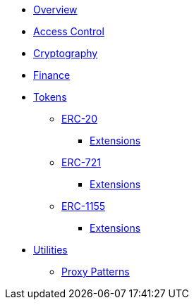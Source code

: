 * xref:index.adoc[Overview]

* xref:access-control.adoc[Access Control]

* xref:crypto.adoc[Cryptography]

* xref:finance.adoc[Finance]

* xref:tokens.adoc[Tokens]
** xref:erc20.adoc[ERC-20]
*** xref:erc20.adoc#erc20-token-extensions[Extensions]
** xref:erc721.adoc[ERC-721]
*** xref:erc721.adoc#erc721-token-extensions[Extensions]
** xref:erc1155.adoc[ERC-1155]
*** xref:erc1155.adoc#erc1155-token-extensions[Extensions]

* xref:utilities.adoc[Utilities]
** xref:proxy.adoc[Proxy Patterns]
